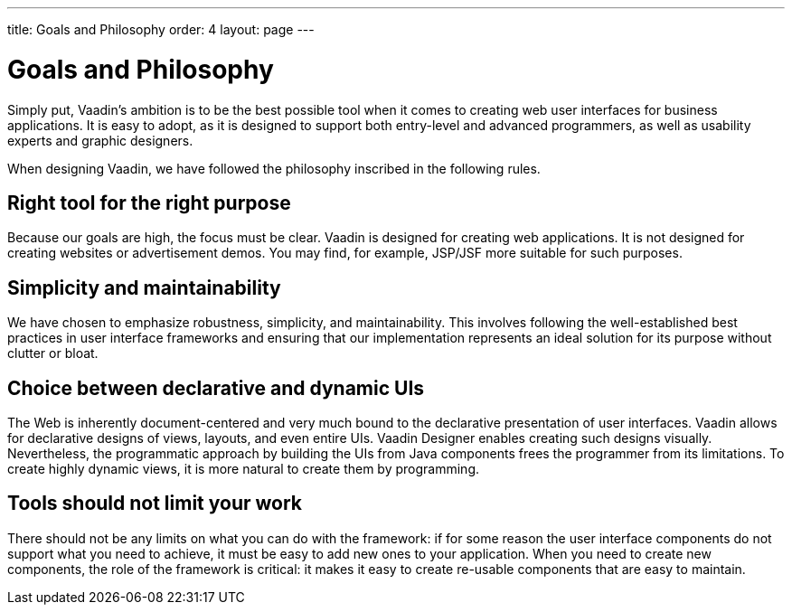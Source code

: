 ---
title: Goals and Philosophy
order: 4
layout: page
---

[[intro.goals]]
= Goals and Philosophy

Simply put, Vaadin's ambition is to be the best possible tool when it comes to
creating web user interfaces for business applications. It is easy to adopt, as
it is designed to support both entry-level and advanced programmers, as well as
usability experts and graphic designers.

When designing Vaadin, we have followed the philosophy inscribed in the
following rules.

== Right tool for the right purpose

Because our goals are high, the focus must be clear. Vaadin is designed for
creating web applications. It is not designed for creating websites or
advertisement demos. You may find, for example, JSP/JSF more suitable
for such purposes.


== Simplicity and maintainability

We have chosen to emphasize robustness, simplicity, and maintainability. This
involves following the well-established best practices in user interface
frameworks and ensuring that our implementation represents an ideal solution for
its purpose without clutter or bloat.


== Choice between declarative and dynamic UIs

The Web is inherently document-centered and very much bound to the declarative presentation of user interfaces.
Vaadin allows for declarative designs of views, layouts, and even entire UIs.
Vaadin Designer enables creating such designs visually.
Nevertheless, the programmatic approach by building the UIs from Java components frees the programmer from its limitations.
To create highly dynamic views, it is more natural to create them by programming.

== Tools should not limit your work

There should not be any limits on what you can do with the framework: if for
some reason the user interface components do not support what you need to
achieve, it must be easy to add new ones to your application. When you need to
create new components, the role of the framework is critical: it makes it easy
to create re-usable components that are easy to maintain.
